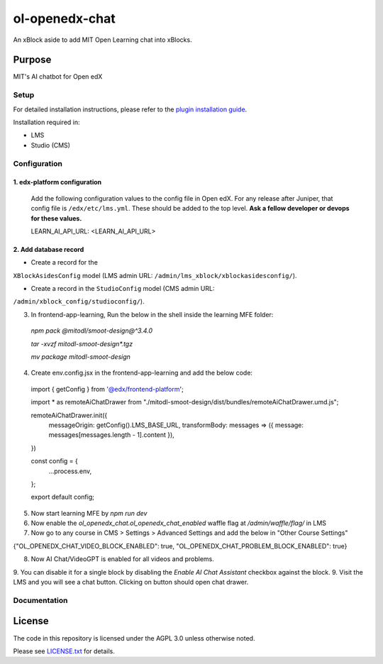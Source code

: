 ol-openedx-chat
###############

An xBlock aside to add MIT Open Learning chat into xBlocks.


Purpose
*******

MIT's AI chatbot for Open edX

Setup
=====

For detailed installation instructions, please refer to the `plugin installation guide <../../docs#installation-guide>`_.

Installation required in:

* LMS
* Studio (CMS)

Configuration
=============

1. edx-platform configuration
-----------------------------

   ::


   Add the following configuration values to the config file in Open edX. For any release after Juniper, that config file is ``/edx/etc/lms.yml``. These should be added to the top level. **Ask a fellow developer or devops for these values.**

   .. code-block::


   LEARN_AI_API_URL: <LEARN_AI_API_URL>

2. Add database record
----------------------

- Create a record for the
``XBlockAsidesConfig`` model (LMS admin URL:
``/admin/lms_xblock/xblockasidesconfig/``).

- Create a record in the ``StudioConfig`` model (CMS admin URL:
``/admin/xblock_config/studioconfig/``).

3. In frontend-app-learning, Run the below in the shell inside the learning MFE folder:
  `npm pack @mitodl/smoot-design@^3.4.0`

  `tar -xvzf mitodl-smoot-design*.tgz`

  `mv package mitodl-smoot-design`

4. Create env.config.jsx in the frontend-app-learning and add the below code:

  .. code-block::
  import { getConfig } from '@edx/frontend-platform';

  import * as remoteAiChatDrawer from "./mitodl-smoot-design/dist/bundles/remoteAiChatDrawer.umd.js";

  remoteAiChatDrawer.init({
    messageOrigin: getConfig().LMS_BASE_URL,
    transformBody: messages => ({ message: messages[messages.length - 1].content }),
  })

  const config = {
    ...process.env,
  };

  export default config;

5. Now start learning MFE by `npm run dev`
6. Now enable the `ol_openedx_chat.ol_openedx_chat_enabled` waffle flag at `/admin/waffle/flag/` in LMS
7. Now go to any course in CMS > Settings > Advanced Settings and add the below in "Other Course Settings"

.. code-block::

{"OL_OPENEDX_CHAT_VIDEO_BLOCK_ENABLED": true, "OL_OPENEDX_CHAT_PROBLEM_BLOCK_ENABLED": true}

8. Now AI Chat/VideoGPT is enabled for all videos and problems.
9. You can disable it for a single block by disabling the `Enable AI Chat Assistant` checkbox against the block.
9. Visit the LMS and you will see a chat button. Clicking on button should open chat drawer.

Documentation
=============

License
*******

The code in this repository is licensed under the AGPL 3.0 unless
otherwise noted.

Please see `LICENSE.txt <LICENSE.txt>`_ for details.
